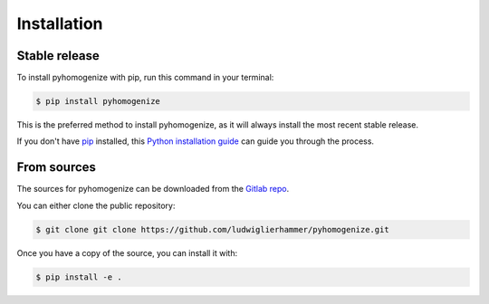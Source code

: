 .. highlight:: shell

============
Installation
============


Stable release
--------------

To install pyhomogenize with pip, run this command in your terminal:

.. code-block:: console

    $ pip install pyhomogenize

This is the preferred method to install pyhomogenize, as it will always install the most recent stable release.

If you don't have `pip`_ installed, this `Python installation guide`_ can guide
you through the process.

.. _pip: https://pip.pypa.io
.. _Python installation guide: http://docs.python-guide.org/en/latest/starting/installation/


From sources
------------

The sources for pyhomogenize can be downloaded from the `Gitlab repo`_.

You can either clone the public repository:

.. code-block:: console

    $ git clone git clone https://github.com/ludwiglierhammer/pyhomogenize.git

Once you have a copy of the source, you can install it with:

.. code-block:: console

    $ pip install -e .


.. _Gitlab repo: https://github.com/ludwiglierhammer/pyhomogenize
